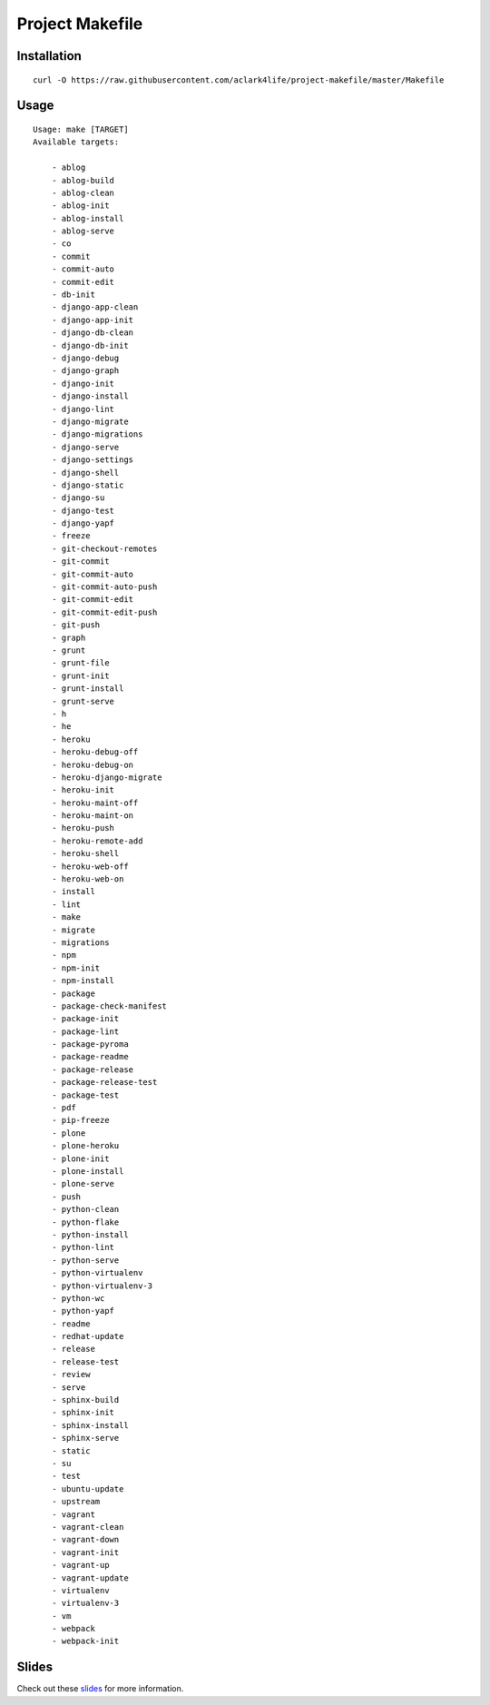 Project Makefile
================

Installation
------------

::

    curl -O https://raw.githubusercontent.com/aclark4life/project-makefile/master/Makefile


Usage
-----

::

    Usage: make [TARGET]
    Available targets:

        - ablog
        - ablog-build
        - ablog-clean
        - ablog-init
        - ablog-install
        - ablog-serve
        - co
        - commit
        - commit-auto
        - commit-edit
        - db-init
        - django-app-clean
        - django-app-init
        - django-db-clean
        - django-db-init
        - django-debug
        - django-graph
        - django-init
        - django-install
        - django-lint
        - django-migrate
        - django-migrations
        - django-serve
        - django-settings
        - django-shell
        - django-static
        - django-su
        - django-test
        - django-yapf
        - freeze
        - git-checkout-remotes
        - git-commit
        - git-commit-auto
        - git-commit-auto-push
        - git-commit-edit
        - git-commit-edit-push
        - git-push
        - graph
        - grunt
        - grunt-file
        - grunt-init
        - grunt-install
        - grunt-serve
        - h
        - he
        - heroku
        - heroku-debug-off
        - heroku-debug-on
        - heroku-django-migrate
        - heroku-init
        - heroku-maint-off
        - heroku-maint-on
        - heroku-push
        - heroku-remote-add
        - heroku-shell
        - heroku-web-off
        - heroku-web-on
        - install
        - lint
        - make
        - migrate
        - migrations
        - npm
        - npm-init
        - npm-install
        - package
        - package-check-manifest
        - package-init
        - package-lint
        - package-pyroma
        - package-readme
        - package-release
        - package-release-test
        - package-test
        - pdf
        - pip-freeze
        - plone
        - plone-heroku
        - plone-init
        - plone-install
        - plone-serve
        - push
        - python-clean
        - python-flake
        - python-install
        - python-lint
        - python-serve
        - python-virtualenv
        - python-virtualenv-3
        - python-wc
        - python-yapf
        - readme
        - redhat-update
        - release
        - release-test
        - review
        - serve
        - sphinx-build
        - sphinx-init
        - sphinx-install
        - sphinx-serve
        - static
        - su
        - test
        - ubuntu-update
        - upstream
        - vagrant
        - vagrant-clean
        - vagrant-down
        - vagrant-init
        - vagrant-up
        - vagrant-update
        - virtualenv
        - virtualenv-3
        - vm
        - webpack
        - webpack-init


Slides
------

Check out these `slides <http://slides.com/aclark/project-makefile>`_ for more information.
